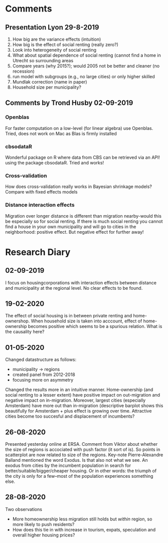 * Comments
** Presentation Lyon 29-8-2019
   1. How big are the variance effects (intuition)
   2. How big is the effect of social renting (really zero?)
   3. Look into heterogeneity of social renting
   4. What about spatial dependence of social renting (cannot find a home in
      Utrecht so surrounding areas
   5. Compare years (why 2015?); would 2005 not be better and cleaner (no
      recession)
   6. run model with subgroups (e.g., no large cities) or only higher skilled
   7. Mundlak correction (name in paper)
   8. Household size per municipality?
** Comments by Trond Husby 02-09-2019
*** Openblas
    For faster computation on a low-level (for linear algebra) use
    Openblas. Tried, does not work on Mac as Blas is firmly installed
*** cbsodataR
    Wonderful package on R where data from CBS can be retrieved via an API!
    using the package cbsodataR. Tried and works!
*** Cross-validation
    How does cross-validation really works in Bayesian shrinkage models? Compare
    with fixed effects models
*** Distance interaction effects
    Migration over longer distance is different than migration nearby-would this
    be especially so for social renting. If there is much social renting you
    cannot find a house in your own municipality and will go to cities in the
    neighborhood: positive effect. But negative effect for further away!
* Research Diary
** 02-09-2019
I focus on housingcorporations with interaction effects between distance and
municipality at the regional level. No clear effects to be found.
** 19-02-2020
The effect of social housing is in between private renting and home-ownershop.
 When household size is taken into acccount, effect of home-ownership becomes
 positive which seems to be a spurious relation. What is the causality here?
** 01-05-2020
Changed datastructure as follows:
 - municipality  -> regions
 - created panel from 2012-2018
 - focusing more on asymmetry
Changed the results more in an intuitive manner. Home-ownership (and social
renting to a lesser extent) have positive impact on out-migration and negative
impact on in-migration. Moreover, largest cities (especially Amsterdam) have
more out than in-migration (descriptive barplot shows this beautifully for
Amsterdam + plus effect is growing over time. Attractive cities become too
succesful and displacement of incumbents?

#+ATTR_HTML: :style margin-left: auto; margin-right: auto;
[[./fig/outmig_amsterdam.png]]

** 26-08-2020
    Presented yesterday online at ERSA. Comment from Viktor about whether the size
    of regions is accociated with push factor (it sort of is). So points in
    scatterplot are now related to size of the regions. Key-note
    Pierre-Alexandre Balland mentioned the word Exodus. Is that also not what we
    see. An exodus from cities by the incumbent population in search for
    better/suitable/bigger/cheaper housing. Or in other words: the triumph of
    the city is only for a few--most of the population experiences something
    else.
** 28-08-2020
Two observations
- More homeownership less migration still holds but /within/ region, so more
  likely to push residents?
- How does this tie in with increase in tourism, expats, speculation and overall higher housing prices?
